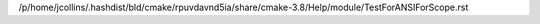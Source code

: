 /p/home/jcollins/.hashdist/bld/cmake/rpuvdavnd5ia/share/cmake-3.8/Help/module/TestForANSIForScope.rst